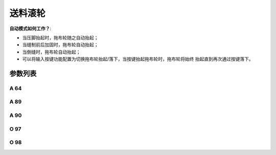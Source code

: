 .. _puller:

========
送料滚轮
========

**自动模式如何工作？**:

- 当压脚抬起时，拖布轮随之自动抬起；
- 当缝制前后加固时，拖布轮自动抬起；
- 当倒缝时，拖布轮自动抬起；
- 可以将输入按键功能配置为切换拖布轮抬起/落下，当按键抬起拖布轮时，拖布轮将始终
  抬起直到再次通过按键落下。

参数列表
========

A 64
----

.. dropdown:: 延迟针数
   :animate: fade-in-slide-down

   -Max  255
   -Min  0
   -Unit  stitch
   -Description  新的线迹开始后拖布轮延迟放下的针数。

A 89
----

.. dropdown:: 送料滚轮
   :animate: fade-in-slide-down

   -Max  1
   -Min  0
   -Unit  --
   -Description
     | 送料滚轮功能开关：
     | 0 = 关闭；
     | 1 = 打开。

A 90
----

.. dropdown:: 拖布轮状态
   :animate: fade-in-slide-down

   -Max  1
   -Min  0
   -Unit  --
   -Description  拖布轮状态（只读）。

O 97
----

.. dropdown:: 时间（t1）
   :animate: fade-in-slide-down

   -Max  999
   -Min  1
   -Unit  毫秒
   -Description  拖布轮：全力100%占空比出力的持续 :term:`时间t1` 。

O 98
----

.. dropdown:: 维持出力（t2）
   :animate: fade-in-slide-down

   -Max  100
   -Min  1
   -Unit  --
   -Description  拖布轮：维持出力 :term:`时间t2` 内的占空比。
